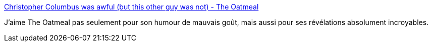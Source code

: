 :jbake-type: post
:jbake-status: published
:jbake-title: Christopher Columbus was awful (but this other guy was not) - The Oatmeal
:jbake-tags: histoire,culture,_mois_oct.,_année_2013
:jbake-date: 2013-10-10
:jbake-depth: ../
:jbake-uri: shaarli/1381403755000.adoc
:jbake-source: https://nicolas-delsaux.hd.free.fr/Shaarli?searchterm=http%3A%2F%2Ftheoatmeal.com%2Fcomics%2Fcolumbus_day&searchtags=histoire+culture+_mois_oct.+_ann%C3%A9e_2013
:jbake-style: shaarli

http://theoatmeal.com/comics/columbus_day[Christopher Columbus was awful (but this other guy was not) - The Oatmeal]

J'aime The Oatmeal pas seulement pour son humour de mauvais goût, mais aussi pour ses révélations absolument incroyables.
